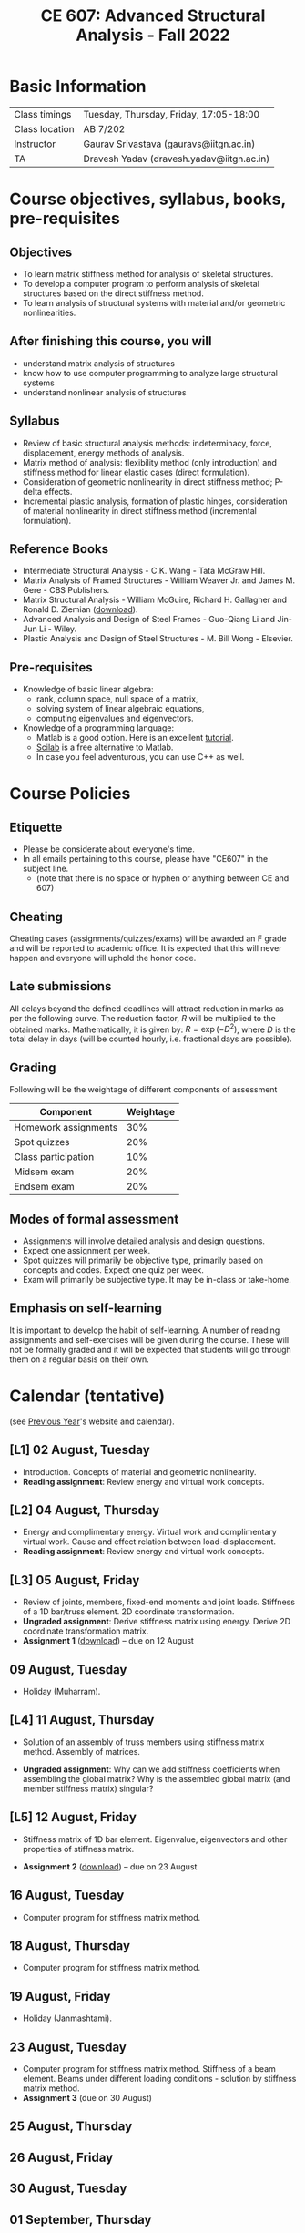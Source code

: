 #+TITLE: CE 607: Advanced Structural Analysis - Fall 2022
# #+OPTIONS: 

* Basic Information
|----------------+-------------------------------------------|
| Class timings  | Tuesday, Thursday, Friday, 17:05-18:00    |
| Class location | AB 7/202                                  |
|----------------+-------------------------------------------|
| Instructor     | Gaurav Srivastava (gauravs@iitgn.ac.in)   |
|----------------+-------------------------------------------|
| TA             | Dravesh Yadav (dravesh.yadav@iitgn.ac.in) |
|----------------+-------------------------------------------|




* Course objectives, syllabus, books, pre-requisites
** Objectives
- To learn matrix stiffness method for analysis of skeletal structures.
- To develop a computer program to perform analysis of skeletal structures based on the direct stiffness method.
- To learn analysis of structural systems with material and/or geometric nonlinearities.
	
** After finishing this course, you will
- understand matrix analysis of structures
- know how to use computer programming to analyze large structural systems
- understand nonlinear analysis of structures

** Syllabus
- Review of basic structural analysis methods: indeterminacy, force, displacement, energy methods of analysis.
- Matrix method of analysis: flexibility method (only introduction) and stiffness method for linear elastic cases (direct formulation).
- Consideration of geometric nonlinearity in direct stiffness method; P-delta effects.
- Incremental plastic analysis, formation of plastic hinges, consideration of material nonlinearity in direct stiffness method (incremental formulation).

** Reference Books
- Intermediate Structural Analysis - C.K. Wang - Tata McGraw Hill.
- Matrix Analysis of Framed Structures - William Weaver Jr. and James M. Gere - CBS Publishers.
- Matrix Structural Analysis - William McGuire, Richard H. Gallagher and Ronald D. Ziemian ([[http://www.mastan2.com/textbook.html][download]]).
- Advanced Analysis and Design of Steel Frames - Guo-Qiang Li and Jin-Jun Li - Wiley.
- Plastic Analysis and Design of Steel Structures - M. Bill Wong - Elsevier.

** Pre-requisites
- Knowledge of basic linear algebra:
  - rank, column space, null space of a matrix,
  - solving system of linear algebraic equations,
  - computing eigenvalues and eigenvectors.
- Knowledge of a programming language:
  - Matlab is a good option. Here is an excellent [[http://www.tutorialspoint.com/matlab/matlab_overview.htm][tutorial]].
  - [[http://www.scilab.org/][Scilab]] is a free alternative to Matlab.
  - In case you feel adventurous, you can use C++ as well.

* Course Policies
** Etiquette
- Please be considerate about everyone's time.
- In all emails pertaining to this course, please have "CE607" in the subject line.
	- (note that there is no space or hyphen or anything between CE and 607)

** Cheating
Cheating cases (assignments/quizzes/exams) will be awarded an F grade and will be reported to academic office. It is expected that this will never happen and everyone will uphold the honor code.

** Late submissions
All delays beyond the defined deadlines will attract reduction in marks as per the following curve.
The reduction factor, $R$ will be multiplied to the obtained marks. Mathematically, it is given by: $R = \exp(-D^2)$, where $D$ is the total delay in days (will be counted hourly, i.e. fractional days are possible).
[[./imgs/deadline-delay-reduction.png]]

** Grading
Following will be the weightage of different components of assessment
| Component            | Weightage |
|----------------------+-----------|
| Homework assignments |       30% |
| Spot quizzes         |       20% |
| Class participation  |       10% |
| Midsem exam          |       20% |
| Endsem exam          |       20% |

** Modes of formal assessment
- Assignments will involve detailed analysis and design questions.
- Expect one assignment per week.
- Spot quizzes will primarily be objective type, primarily based on concepts and codes. Expect one quiz per week.
- Exam will primarily be subjective type. It may be in-class or take-home.
	
** Emphasis on self-learning
It is important to develop the habit of self-learning. A number of reading assignments and self-exercises will be given during the course. These will not be formally graded and it will be expected that students will go through them on a regular basis on their own.

* Calendar (tentative)
# generated from go run class-calendar.go
(see [[https://sites.google.com/a/iitgn.ac.in/ce-607-asa/][Previous Year]]'s website and calendar).
#+BEGIN_SRC emacs-lisp :exports none
(let ((start_date "2022-08-03")
      (end_date   "2022-11-23"))
  ;(message (1+ start_date))
  ;(message (org-parse-time-string start_date))
  (org-parse-time-string start_date)
)
#+END_SRC

** [L1] 02 August, Tuesday
- Introduction. Concepts of material and geometric nonlinearity.
- *Reading assignment*: Review energy and virtual work concepts.
** [L2] 04 August, Thursday
- Energy and complimentary energy. Virtual work and complimentary virtual work. Cause and effect relation between load-displacement.
- *Reading assignment*: Review energy and virtual work concepts.
** [L3] 05 August, Friday
- Review of joints, members, fixed-end moments and joint loads. Stiffness of a 1D bar/truss element. 2D coordinate transformation.
- *Ungraded assignment*: Derive stiffness matrix using energy. Derive 2D coordinate transformation matrix.
- *Assignment 1* ([[https://drive.google.com/file/d/1MdcDL322y5d1FB3AV3DgwqdGYzqy6IP4/view?usp=sharing][download]]) -- due on 12 August
** 09 August, Tuesday
- Holiday (Muharram).
** [L4] 11 August, Thursday
 - Solution of an assembly of truss members using stiffness matrix method. Assembly of matrices.
- *Ungraded assignment*: Why can we add stiffness coefficients when assembling the global matrix? Why is the assembled global matrix (and member stiffness matrix) singular?
** [L5] 12 August, Friday
 - Stiffness matrix of 1D bar element. Eigenvalue, eigenvectors and other properties of stiffness matrix. 
- *Assignment 2* ([[https://drive.google.com/file/d/10vsV_3cUbxtN8lVqI6j0WmXq9pAZYplt/view?usp=sharing][download]]) -- due on 23 August
** 16 August, Tuesday
- Computer program for stiffness matrix method.
** 18 August, Thursday
- Computer program for stiffness matrix method.
** 19 August, Friday
- Holiday (Janmashtami).
** 23 August, Tuesday
- Computer program for stiffness matrix method. Stiffness of a beam element. Beams under different loading conditions - solution by stiffness matrix method.
- *Assignment 3* (due on 30 August)
** 25 August, Thursday
** 26 August, Friday
** 30 August, Tuesday
** 01 September, Thursday
** 02 September, Friday
** 06 September, Tuesday
** 08 September, Thursday
** 09 September, Friday
** 13 September, Tuesday
** 15 September, Thursday
** 16 September, Friday
** 20 September, Tuesday
** 22 September, Thursday
** 23 September, Friday
** 24 September - 01 October: Mid Semester Exam Week
** 02 October - 09 October: Mid Semester Recess Week
** 11 October, Tuesday
** 13 October, Thursday
** 14 October, Friday
** 18 October, Tuesday
** 19 October, Thursday
** 20 October, Friday
** 25 October, Tuesday
** 27 October, Thursday
** 28 October, Friday
** 01 November, Tuesday
** 03 November, Thursday
** 04 November, Friday
** 08 November, Tuesday
- Holiday (Guru Nanak's Birthday).
** 10 November, Thursday
** 11 November, Friday
** 15 November, Tuesday
** 17 November, Thursday
** 18 November, Friday
** 22 November, Tuesday
** 24-30 November: End Semester Exam Week
